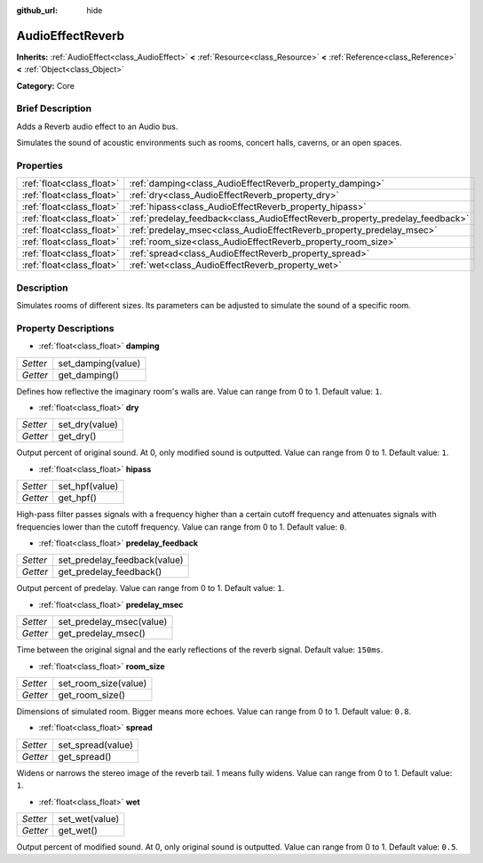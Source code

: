:github_url: hide

.. Generated automatically by doc/tools/makerst.py in Godot's source tree.
.. DO NOT EDIT THIS FILE, but the AudioEffectReverb.xml source instead.
.. The source is found in doc/classes or modules/<name>/doc_classes.

.. _class_AudioEffectReverb:

AudioEffectReverb
=================

**Inherits:** :ref:`AudioEffect<class_AudioEffect>` **<** :ref:`Resource<class_Resource>` **<** :ref:`Reference<class_Reference>` **<** :ref:`Object<class_Object>`

**Category:** Core

Brief Description
-----------------

Adds a Reverb audio effect to an Audio bus.

Simulates the sound of acoustic environments such as rooms, concert halls, caverns, or an open spaces.

Properties
----------

+---------------------------+------------------------------------------------------------------------------+
| :ref:`float<class_float>` | :ref:`damping<class_AudioEffectReverb_property_damping>`                     |
+---------------------------+------------------------------------------------------------------------------+
| :ref:`float<class_float>` | :ref:`dry<class_AudioEffectReverb_property_dry>`                             |
+---------------------------+------------------------------------------------------------------------------+
| :ref:`float<class_float>` | :ref:`hipass<class_AudioEffectReverb_property_hipass>`                       |
+---------------------------+------------------------------------------------------------------------------+
| :ref:`float<class_float>` | :ref:`predelay_feedback<class_AudioEffectReverb_property_predelay_feedback>` |
+---------------------------+------------------------------------------------------------------------------+
| :ref:`float<class_float>` | :ref:`predelay_msec<class_AudioEffectReverb_property_predelay_msec>`         |
+---------------------------+------------------------------------------------------------------------------+
| :ref:`float<class_float>` | :ref:`room_size<class_AudioEffectReverb_property_room_size>`                 |
+---------------------------+------------------------------------------------------------------------------+
| :ref:`float<class_float>` | :ref:`spread<class_AudioEffectReverb_property_spread>`                       |
+---------------------------+------------------------------------------------------------------------------+
| :ref:`float<class_float>` | :ref:`wet<class_AudioEffectReverb_property_wet>`                             |
+---------------------------+------------------------------------------------------------------------------+

Description
-----------

Simulates rooms of different sizes. Its parameters can be adjusted to simulate the sound of a specific room.

Property Descriptions
---------------------

.. _class_AudioEffectReverb_property_damping:

- :ref:`float<class_float>` **damping**

+----------+--------------------+
| *Setter* | set_damping(value) |
+----------+--------------------+
| *Getter* | get_damping()      |
+----------+--------------------+

Defines how reflective the imaginary room's walls are. Value can range from 0 to 1. Default value: ``1``.

.. _class_AudioEffectReverb_property_dry:

- :ref:`float<class_float>` **dry**

+----------+----------------+
| *Setter* | set_dry(value) |
+----------+----------------+
| *Getter* | get_dry()      |
+----------+----------------+

Output percent of original sound. At 0, only modified sound is outputted. Value can range from 0 to 1. Default value: ``1``.

.. _class_AudioEffectReverb_property_hipass:

- :ref:`float<class_float>` **hipass**

+----------+----------------+
| *Setter* | set_hpf(value) |
+----------+----------------+
| *Getter* | get_hpf()      |
+----------+----------------+

High-pass filter passes signals with a frequency higher than a certain cutoff frequency and attenuates signals with frequencies lower than the cutoff frequency. Value can range from 0 to 1. Default value: ``0``.

.. _class_AudioEffectReverb_property_predelay_feedback:

- :ref:`float<class_float>` **predelay_feedback**

+----------+------------------------------+
| *Setter* | set_predelay_feedback(value) |
+----------+------------------------------+
| *Getter* | get_predelay_feedback()      |
+----------+------------------------------+

Output percent of predelay. Value can range from 0 to 1. Default value: ``1``.

.. _class_AudioEffectReverb_property_predelay_msec:

- :ref:`float<class_float>` **predelay_msec**

+----------+--------------------------+
| *Setter* | set_predelay_msec(value) |
+----------+--------------------------+
| *Getter* | get_predelay_msec()      |
+----------+--------------------------+

Time between the original signal and the early reflections of the reverb signal. Default value: ``150ms``.

.. _class_AudioEffectReverb_property_room_size:

- :ref:`float<class_float>` **room_size**

+----------+----------------------+
| *Setter* | set_room_size(value) |
+----------+----------------------+
| *Getter* | get_room_size()      |
+----------+----------------------+

Dimensions of simulated room. Bigger means more echoes. Value can range from 0 to 1. Default value: ``0.8``.

.. _class_AudioEffectReverb_property_spread:

- :ref:`float<class_float>` **spread**

+----------+-------------------+
| *Setter* | set_spread(value) |
+----------+-------------------+
| *Getter* | get_spread()      |
+----------+-------------------+

Widens or narrows the stereo image of the reverb tail. 1 means fully widens. Value can range from 0 to 1. Default value: ``1``.

.. _class_AudioEffectReverb_property_wet:

- :ref:`float<class_float>` **wet**

+----------+----------------+
| *Setter* | set_wet(value) |
+----------+----------------+
| *Getter* | get_wet()      |
+----------+----------------+

Output percent of modified sound. At 0, only original sound is outputted. Value can range from 0 to 1. Default value: ``0.5``.

